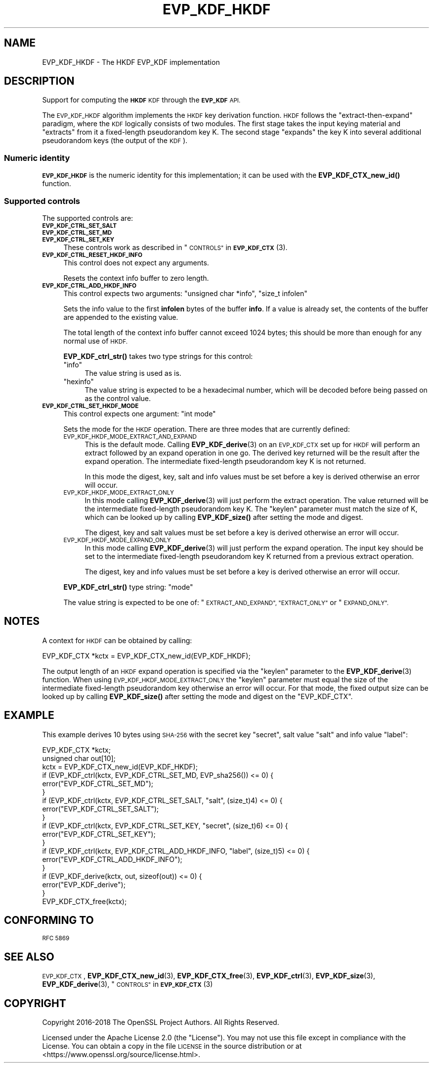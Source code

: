 .\" Automatically generated by Pod::Man 4.10 (Pod::Simple 3.35)
.\"
.\" Standard preamble:
.\" ========================================================================
.de Sp \" Vertical space (when we can't use .PP)
.if t .sp .5v
.if n .sp
..
.de Vb \" Begin verbatim text
.ft CW
.nf
.ne \\$1
..
.de Ve \" End verbatim text
.ft R
.fi
..
.\" Set up some character translations and predefined strings.  \*(-- will
.\" give an unbreakable dash, \*(PI will give pi, \*(L" will give a left
.\" double quote, and \*(R" will give a right double quote.  \*(C+ will
.\" give a nicer C++.  Capital omega is used to do unbreakable dashes and
.\" therefore won't be available.  \*(C` and \*(C' expand to `' in nroff,
.\" nothing in troff, for use with C<>.
.tr \(*W-
.ds C+ C\v'-.1v'\h'-1p'\s-2+\h'-1p'+\s0\v'.1v'\h'-1p'
.ie n \{\
.    ds -- \(*W-
.    ds PI pi
.    if (\n(.H=4u)&(1m=24u) .ds -- \(*W\h'-12u'\(*W\h'-12u'-\" diablo 10 pitch
.    if (\n(.H=4u)&(1m=20u) .ds -- \(*W\h'-12u'\(*W\h'-8u'-\"  diablo 12 pitch
.    ds L" ""
.    ds R" ""
.    ds C` ""
.    ds C' ""
'br\}
.el\{\
.    ds -- \|\(em\|
.    ds PI \(*p
.    ds L" ``
.    ds R" ''
.    ds C`
.    ds C'
'br\}
.\"
.\" Escape single quotes in literal strings from groff's Unicode transform.
.ie \n(.g .ds Aq \(aq
.el       .ds Aq '
.\"
.\" If the F register is >0, we'll generate index entries on stderr for
.\" titles (.TH), headers (.SH), subsections (.SS), items (.Ip), and index
.\" entries marked with X<> in POD.  Of course, you'll have to process the
.\" output yourself in some meaningful fashion.
.\"
.\" Avoid warning from groff about undefined register 'F'.
.de IX
..
.nr rF 0
.if \n(.g .if rF .nr rF 1
.if (\n(rF:(\n(.g==0)) \{\
.    if \nF \{\
.        de IX
.        tm Index:\\$1\t\\n%\t"\\$2"
..
.        if !\nF==2 \{\
.            nr % 0
.            nr F 2
.        \}
.    \}
.\}
.rr rF
.\"
.\" Accent mark definitions (@(#)ms.acc 1.5 88/02/08 SMI; from UCB 4.2).
.\" Fear.  Run.  Save yourself.  No user-serviceable parts.
.    \" fudge factors for nroff and troff
.if n \{\
.    ds #H 0
.    ds #V .8m
.    ds #F .3m
.    ds #[ \f1
.    ds #] \fP
.\}
.if t \{\
.    ds #H ((1u-(\\\\n(.fu%2u))*.13m)
.    ds #V .6m
.    ds #F 0
.    ds #[ \&
.    ds #] \&
.\}
.    \" simple accents for nroff and troff
.if n \{\
.    ds ' \&
.    ds ` \&
.    ds ^ \&
.    ds , \&
.    ds ~ ~
.    ds /
.\}
.if t \{\
.    ds ' \\k:\h'-(\\n(.wu*8/10-\*(#H)'\'\h"|\\n:u"
.    ds ` \\k:\h'-(\\n(.wu*8/10-\*(#H)'\`\h'|\\n:u'
.    ds ^ \\k:\h'-(\\n(.wu*10/11-\*(#H)'^\h'|\\n:u'
.    ds , \\k:\h'-(\\n(.wu*8/10)',\h'|\\n:u'
.    ds ~ \\k:\h'-(\\n(.wu-\*(#H-.1m)'~\h'|\\n:u'
.    ds / \\k:\h'-(\\n(.wu*8/10-\*(#H)'\z\(sl\h'|\\n:u'
.\}
.    \" troff and (daisy-wheel) nroff accents
.ds : \\k:\h'-(\\n(.wu*8/10-\*(#H+.1m+\*(#F)'\v'-\*(#V'\z.\h'.2m+\*(#F'.\h'|\\n:u'\v'\*(#V'
.ds 8 \h'\*(#H'\(*b\h'-\*(#H'
.ds o \\k:\h'-(\\n(.wu+\w'\(de'u-\*(#H)/2u'\v'-.3n'\*(#[\z\(de\v'.3n'\h'|\\n:u'\*(#]
.ds d- \h'\*(#H'\(pd\h'-\w'~'u'\v'-.25m'\f2\(hy\fP\v'.25m'\h'-\*(#H'
.ds D- D\\k:\h'-\w'D'u'\v'-.11m'\z\(hy\v'.11m'\h'|\\n:u'
.ds th \*(#[\v'.3m'\s+1I\s-1\v'-.3m'\h'-(\w'I'u*2/3)'\s-1o\s+1\*(#]
.ds Th \*(#[\s+2I\s-2\h'-\w'I'u*3/5'\v'-.3m'o\v'.3m'\*(#]
.ds ae a\h'-(\w'a'u*4/10)'e
.ds Ae A\h'-(\w'A'u*4/10)'E
.    \" corrections for vroff
.if v .ds ~ \\k:\h'-(\\n(.wu*9/10-\*(#H)'\s-2\u~\d\s+2\h'|\\n:u'
.if v .ds ^ \\k:\h'-(\\n(.wu*10/11-\*(#H)'\v'-.4m'^\v'.4m'\h'|\\n:u'
.    \" for low resolution devices (crt and lpr)
.if \n(.H>23 .if \n(.V>19 \
\{\
.    ds : e
.    ds 8 ss
.    ds o a
.    ds d- d\h'-1'\(ga
.    ds D- D\h'-1'\(hy
.    ds th \o'bp'
.    ds Th \o'LP'
.    ds ae ae
.    ds Ae AE
.\}
.rm #[ #] #H #V #F C
.\" ========================================================================
.\"
.IX Title "EVP_KDF_HKDF 7"
.TH EVP_KDF_HKDF 7 "2021-03-24" "1.1.1g" "OpenSSL"
.\" For nroff, turn off justification.  Always turn off hyphenation; it makes
.\" way too many mistakes in technical documents.
.if n .ad l
.nh
.SH "NAME"
EVP_KDF_HKDF \- The HKDF EVP_KDF implementation
.SH "DESCRIPTION"
.IX Header "DESCRIPTION"
Support for computing the \fB\s-1HKDF\s0\fR \s-1KDF\s0 through the \fB\s-1EVP_KDF\s0\fR \s-1API.\s0
.PP
The \s-1EVP_KDF_HKDF\s0 algorithm implements the \s-1HKDF\s0 key derivation function.
\&\s-1HKDF\s0 follows the \*(L"extract-then-expand\*(R" paradigm, where the \s-1KDF\s0 logically
consists of two modules. The first stage takes the input keying material
and \*(L"extracts\*(R" from it a fixed-length pseudorandom key K. The second stage
\&\*(L"expands\*(R" the key K into several additional pseudorandom keys (the output
of the \s-1KDF\s0).
.SS "Numeric identity"
.IX Subsection "Numeric identity"
\&\fB\s-1EVP_KDF_HKDF\s0\fR is the numeric identity for this implementation; it
can be used with the \fBEVP_KDF_CTX_new_id()\fR function.
.SS "Supported controls"
.IX Subsection "Supported controls"
The supported controls are:
.IP "\fB\s-1EVP_KDF_CTRL_SET_SALT\s0\fR" 4
.IX Item "EVP_KDF_CTRL_SET_SALT"
.PD 0
.IP "\fB\s-1EVP_KDF_CTRL_SET_MD\s0\fR" 4
.IX Item "EVP_KDF_CTRL_SET_MD"
.IP "\fB\s-1EVP_KDF_CTRL_SET_KEY\s0\fR" 4
.IX Item "EVP_KDF_CTRL_SET_KEY"
.PD
These controls work as described in \*(L"\s-1CONTROLS\*(R"\s0 in \s-1\fBEVP_KDF_CTX\s0\fR\|(3).
.IP "\fB\s-1EVP_KDF_CTRL_RESET_HKDF_INFO\s0\fR" 4
.IX Item "EVP_KDF_CTRL_RESET_HKDF_INFO"
This control does not expect any arguments.
.Sp
Resets the context info buffer to zero length.
.IP "\fB\s-1EVP_KDF_CTRL_ADD_HKDF_INFO\s0\fR" 4
.IX Item "EVP_KDF_CTRL_ADD_HKDF_INFO"
This control expects two arguments: \f(CW\*(C`unsigned char *info\*(C'\fR, \f(CW\*(C`size_t infolen\*(C'\fR
.Sp
Sets the info value to the first \fBinfolen\fR bytes of the buffer \fBinfo\fR.  If a
value is already set, the contents of the buffer are appended to the existing
value.
.Sp
The total length of the context info buffer cannot exceed 1024 bytes;
this should be more than enough for any normal use of \s-1HKDF.\s0
.Sp
\&\fBEVP_KDF_ctrl_str()\fR takes two type strings for this control:
.RS 4
.ie n .IP """info""" 4
.el .IP "``info''" 4
.IX Item "info"
The value string is used as is.
.ie n .IP """hexinfo""" 4
.el .IP "``hexinfo''" 4
.IX Item "hexinfo"
The value string is expected to be a hexadecimal number, which will be
decoded before being passed on as the control value.
.RE
.RS 4
.RE
.IP "\fB\s-1EVP_KDF_CTRL_SET_HKDF_MODE\s0\fR" 4
.IX Item "EVP_KDF_CTRL_SET_HKDF_MODE"
This control expects one argument: \f(CW\*(C`int mode\*(C'\fR
.Sp
Sets the mode for the \s-1HKDF\s0 operation. There are three modes that are currently
defined:
.RS 4
.IP "\s-1EVP_KDF_HKDF_MODE_EXTRACT_AND_EXPAND\s0" 4
.IX Item "EVP_KDF_HKDF_MODE_EXTRACT_AND_EXPAND"
This is the default mode.  Calling \fBEVP_KDF_derive\fR\|(3) on an \s-1EVP_KDF_CTX\s0 set
up for \s-1HKDF\s0 will perform an extract followed by an expand operation in one go.
The derived key returned will be the result after the expand operation. The
intermediate fixed-length pseudorandom key K is not returned.
.Sp
In this mode the digest, key, salt and info values must be set before a key is
derived otherwise an error will occur.
.IP "\s-1EVP_KDF_HKDF_MODE_EXTRACT_ONLY\s0" 4
.IX Item "EVP_KDF_HKDF_MODE_EXTRACT_ONLY"
In this mode calling \fBEVP_KDF_derive\fR\|(3) will just perform the extract
operation. The value returned will be the intermediate fixed-length pseudorandom
key K.  The \f(CW\*(C`keylen\*(C'\fR parameter must match the size of K, which can be looked
up by calling \fBEVP_KDF_size()\fR after setting the mode and digest.
.Sp
The digest, key and salt values must be set before a key is derived otherwise
an error will occur.
.IP "\s-1EVP_KDF_HKDF_MODE_EXPAND_ONLY\s0" 4
.IX Item "EVP_KDF_HKDF_MODE_EXPAND_ONLY"
In this mode calling \fBEVP_KDF_derive\fR\|(3) will just perform the expand
operation. The input key should be set to the intermediate fixed-length
pseudorandom key K returned from a previous extract operation.
.Sp
The digest, key and info values must be set before a key is derived otherwise
an error will occur.
.RE
.RS 4
.Sp
\&\fBEVP_KDF_ctrl_str()\fR type string: \*(L"mode\*(R"
.Sp
The value string is expected to be one of: \*(L"\s-1EXTRACT_AND_EXPAND\*(R", \*(L"EXTRACT_ONLY\*(R"\s0
or \*(L"\s-1EXPAND_ONLY\*(R".\s0
.RE
.SH "NOTES"
.IX Header "NOTES"
A context for \s-1HKDF\s0 can be obtained by calling:
.PP
.Vb 1
\& EVP_KDF_CTX *kctx = EVP_KDF_CTX_new_id(EVP_KDF_HKDF);
.Ve
.PP
The output length of an \s-1HKDF\s0 expand operation is specified via the \f(CW\*(C`keylen\*(C'\fR
parameter to the \fBEVP_KDF_derive\fR\|(3) function.  When using
\&\s-1EVP_KDF_HKDF_MODE_EXTRACT_ONLY\s0 the \f(CW\*(C`keylen\*(C'\fR parameter must equal the size of
the intermediate fixed-length pseudorandom key otherwise an error will occur.
For that mode, the fixed output size can be looked up by calling \fBEVP_KDF_size()\fR
after setting the mode and digest on the \f(CW\*(C`EVP_KDF_CTX\*(C'\fR.
.SH "EXAMPLE"
.IX Header "EXAMPLE"
This example derives 10 bytes using \s-1SHA\-256\s0 with the secret key \*(L"secret\*(R",
salt value \*(L"salt\*(R" and info value \*(L"label\*(R":
.PP
.Vb 2
\& EVP_KDF_CTX *kctx;
\& unsigned char out[10];
\&
\& kctx = EVP_KDF_CTX_new_id(EVP_KDF_HKDF);
\&
\& if (EVP_KDF_ctrl(kctx, EVP_KDF_CTRL_SET_MD, EVP_sha256()) <= 0) {
\&     error("EVP_KDF_CTRL_SET_MD");
\& }
\& if (EVP_KDF_ctrl(kctx, EVP_KDF_CTRL_SET_SALT, "salt", (size_t)4) <= 0) {
\&     error("EVP_KDF_CTRL_SET_SALT");
\& }
\& if (EVP_KDF_ctrl(kctx, EVP_KDF_CTRL_SET_KEY, "secret", (size_t)6) <= 0) {
\&     error("EVP_KDF_CTRL_SET_KEY");
\& }
\& if (EVP_KDF_ctrl(kctx, EVP_KDF_CTRL_ADD_HKDF_INFO, "label", (size_t)5) <= 0) {
\&     error("EVP_KDF_CTRL_ADD_HKDF_INFO");
\& }
\& if (EVP_KDF_derive(kctx, out, sizeof(out)) <= 0) {
\&     error("EVP_KDF_derive");
\& }
\&
\& EVP_KDF_CTX_free(kctx);
.Ve
.SH "CONFORMING TO"
.IX Header "CONFORMING TO"
\&\s-1RFC 5869\s0
.SH "SEE ALSO"
.IX Header "SEE ALSO"
\&\s-1EVP_KDF_CTX\s0,
\&\fBEVP_KDF_CTX_new_id\fR\|(3),
\&\fBEVP_KDF_CTX_free\fR\|(3),
\&\fBEVP_KDF_ctrl\fR\|(3),
\&\fBEVP_KDF_size\fR\|(3),
\&\fBEVP_KDF_derive\fR\|(3),
\&\*(L"\s-1CONTROLS\*(R"\s0 in \s-1\fBEVP_KDF_CTX\s0\fR\|(3)
.SH "COPYRIGHT"
.IX Header "COPYRIGHT"
Copyright 2016\-2018 The OpenSSL Project Authors. All Rights Reserved.
.PP
Licensed under the Apache License 2.0 (the \*(L"License\*(R").  You may not use
this file except in compliance with the License.  You can obtain a copy
in the file \s-1LICENSE\s0 in the source distribution or at
<https://www.openssl.org/source/license.html>.
